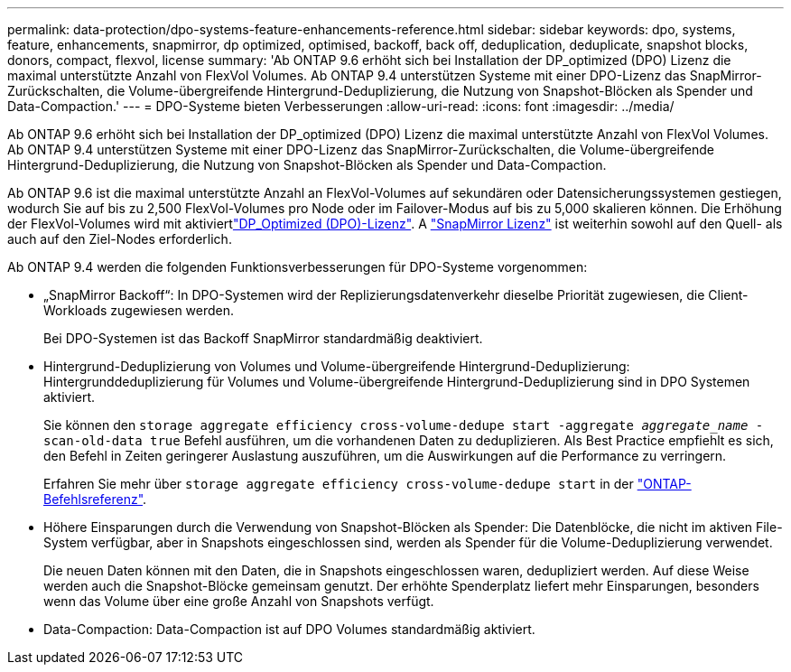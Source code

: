 ---
permalink: data-protection/dpo-systems-feature-enhancements-reference.html 
sidebar: sidebar 
keywords: dpo, systems, feature, enhancements, snapmirror, dp optimized, optimised, backoff, back off, deduplication, deduplicate, snapshot blocks, donors, compact, flexvol, license 
summary: 'Ab ONTAP 9.6 erhöht sich bei Installation der DP_optimized (DPO) Lizenz die maximal unterstützte Anzahl von FlexVol Volumes. Ab ONTAP 9.4 unterstützen Systeme mit einer DPO-Lizenz das SnapMirror-Zurückschalten, die Volume-übergreifende Hintergrund-Deduplizierung, die Nutzung von Snapshot-Blöcken als Spender und Data-Compaction.' 
---
= DPO-Systeme bieten Verbesserungen
:allow-uri-read: 
:icons: font
:imagesdir: ../media/


[role="lead"]
Ab ONTAP 9.6 erhöht sich bei Installation der DP_optimized (DPO) Lizenz die maximal unterstützte Anzahl von FlexVol Volumes. Ab ONTAP 9.4 unterstützen Systeme mit einer DPO-Lizenz das SnapMirror-Zurückschalten, die Volume-übergreifende Hintergrund-Deduplizierung, die Nutzung von Snapshot-Blöcken als Spender und Data-Compaction.

Ab ONTAP 9.6 ist die maximal unterstützte Anzahl an FlexVol-Volumes auf sekundären oder Datensicherungssystemen gestiegen, wodurch Sie auf bis zu 2,500 FlexVol-Volumes pro Node oder im Failover-Modus auf bis zu 5,000 skalieren können. Die Erhöhung der FlexVol-Volumes wird mit aktiviertlink:../data-protection/snapmirror-licensing-concept.html#data-protection-optimized-license["DP_Optimized (DPO)-Lizenz"]. A link:../system-admin/manage-license-task.html#view-details-about-a-license["SnapMirror Lizenz"] ist weiterhin sowohl auf den Quell- als auch auf den Ziel-Nodes erforderlich.

Ab ONTAP 9.4 werden die folgenden Funktionsverbesserungen für DPO-Systeme vorgenommen:

* „SnapMirror Backoff“: In DPO-Systemen wird der Replizierungsdatenverkehr dieselbe Priorität zugewiesen, die Client-Workloads zugewiesen werden.
+
Bei DPO-Systemen ist das Backoff SnapMirror standardmäßig deaktiviert.

* Hintergrund-Deduplizierung von Volumes und Volume-übergreifende Hintergrund-Deduplizierung: Hintergrunddeduplizierung für Volumes und Volume-übergreifende Hintergrund-Deduplizierung sind in DPO Systemen aktiviert.
+
Sie können den `storage aggregate efficiency cross-volume-dedupe start -aggregate _aggregate_name_ -scan-old-data true` Befehl ausführen, um die vorhandenen Daten zu deduplizieren. Als Best Practice empfiehlt es sich, den Befehl in Zeiten geringerer Auslastung auszuführen, um die Auswirkungen auf die Performance zu verringern.

+
Erfahren Sie mehr über `storage aggregate efficiency cross-volume-dedupe start` in der link:https://docs.netapp.com/us-en/ontap-cli/storage-aggregate-efficiency-cross-volume-dedupe-start.html["ONTAP-Befehlsreferenz"^].

* Höhere Einsparungen durch die Verwendung von Snapshot-Blöcken als Spender: Die Datenblöcke, die nicht im aktiven File-System verfügbar, aber in Snapshots eingeschlossen sind, werden als Spender für die Volume-Deduplizierung verwendet.
+
Die neuen Daten können mit den Daten, die in Snapshots eingeschlossen waren, dedupliziert werden. Auf diese Weise werden auch die Snapshot-Blöcke gemeinsam genutzt. Der erhöhte Spenderplatz liefert mehr Einsparungen, besonders wenn das Volume über eine große Anzahl von Snapshots verfügt.

* Data-Compaction: Data-Compaction ist auf DPO Volumes standardmäßig aktiviert.


